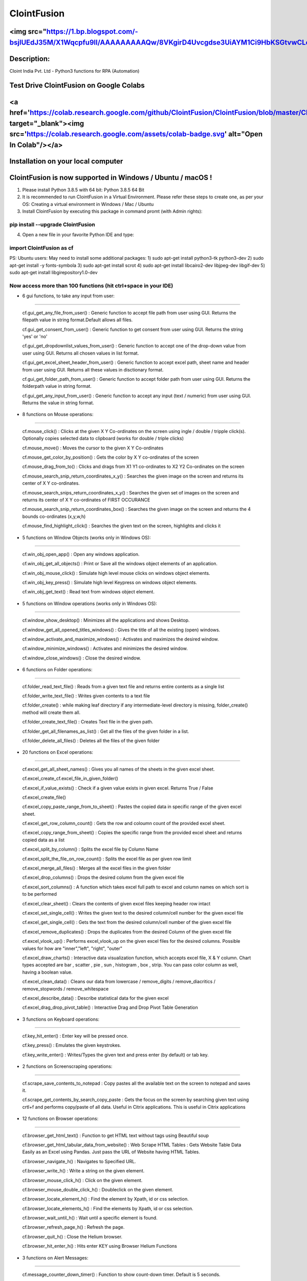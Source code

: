 ============
ClointFusion
============
<img src="https://1.bp.blogspot.com/-bsjlUEdJ35M/X1Wqcpfu9lI/AAAAAAAAAQw/8VKgirD4Uvcgdse3UiAYM1Ci9HbKSGtvwCLcBGAsYHQ/s122/Splash.png">
============
Description:
============

Cloint India Pvt. Ltd - Python3 functions for RPA (Automation)

Test Drive ClointFusion on Google Colabs
========================================

<a href='https://colab.research.google.com/github/ClointFusion/ClointFusion/blob/master/ClointFusion_Labs.ipynb' target="_blank"><img src='https://colab.research.google.com/assets/colab-badge.svg' alt="Open In Colab\"/></a>
========================================

Installation on your local computer
===================================

ClointFusion is now supported in Windows / Ubuntu / macOS !
===========================================================

1. Please install Python 3.8.5 with 64 bit: Python 3.8.5 64 Bit

2. It is recommended to run ClointFusion in a Virtual Environment.
   Please refer these steps to create one, as per your OS: Creating a
   virtual environment in Windows / Mac / Ubuntu

3. Install ClointFusion by executing this package in command promt (with
   Admin rights):

pip install --upgrade ClointFusion
~~~~~~~~~~~~~~~~~~~~~~~~~~~~~~~~~~

4. Open a new file in your favorite Python IDE and type:

import ClointFusion as cf
~~~~~~~~~~~~~~~~~~~~~~~~~

PS: Ubuntu users: May need to install some additional packages: 
1) sudo apt-get install python3-tk python3-dev
2) sudo apt-get install -y fonts-symbola
3) sudo apt-get install scrot 
4) sudo apt-get install libcairo2-dev libjpeg-dev libgif-dev
5) sudo apt-get install libgirepository1.0-dev

Now access more than 100 functions (hit ctrl+space in your IDE)
~~~~~~~~~~~~~~~~~~~~~~~~~~~~~~~~~~~~~~~~~~~~~~~~~~~~~~~~~~~~~~~

-  6 gui functions, to take any input from user:
~~~~~~~~~~~~~~~~~~~~~~~~~~~~~~~~~~~~~~~~~~~~~~~~

   cf.gui\_get\_any\_file\_from\_user() : Generic function to accept
   file path from user using GUI. Returns the filepath value in string
   format.Default allows all files.

   cf.gui\_get\_consent\_from\_user() : Generic function to get consent
   from user using GUI. Returns the string 'yes' or 'no'

   cf.gui\_get\_dropdownlist\_values\_from\_user() : Generic function to
   accept one of the drop-down value from user using GUI. Returns all
   chosen values in list format.

   cf.gui\_get\_excel\_sheet\_header\_from\_user() : Generic function to
   accept excel path, sheet name and header from user using GUI. Returns
   all these values in disctionary format.

   cf.gui\_get\_folder\_path\_from\_user() : Generic function to accept
   folder path from user using GUI. Returns the folderpath value in
   string format.

   cf.gui\_get\_any\_input\_from\_user() : Generic function to accept
   any input (text / numeric) from user using GUI. Returns the value in
   string format.

-  8 functions on Mouse operations:
~~~~~~~~~~~~~~~~~~~~~~~~~~~~~~~~~~~

   cf.mouse\_click() : Clicks at the given X Y Co-ordinates on the
   screen using ingle / double / tripple click(s). Optionally copies
   selected data to clipboard (works for double / triple clicks)

   cf.mouse\_move() : Moves the cursor to the given X Y Co-ordinates

   cf.mouse\_get\_color\_by\_position() : Gets the color by X Y
   co-ordinates of the screen

   cf.mouse\_drag\_from\_to() : Clicks and drags from X1 Y1 co-ordinates
   to X2 Y2 Co-ordinates on the screen

   cf.mouse\_search\_snip\_return\_coordinates\_x\_y() : Searches the
   given image on the screen and returns its center of X Y co-ordinates.

   cf.mouse\_search\_snips\_return\_coordinates\_x\_y() : Searches the
   given set of images on the screen and returns its center of X Y
   co-ordinates of FIRST OCCURANCE

   cf.mouse\_search\_snip\_return\_coordinates\_box() : Searches the
   given image on the screen and returns the 4 bounds co-ordinates
   (x,y,w,h)

   cf.mouse\_find\_highlight\_click() : Searches the given text on the
   screen, highlights and clicks it

-  5 functions on Window Objects (works only in Windows OS):
~~~~~~~~~~~~~~~~~~~~~~~~~~~~~~~~~~~~~~~~~~~~~~~~~~~~~~~~~~~~~~~

    cf.win\_obj\_open\_app() : Open any windows application.

    cf.win\_obj\_get\_all\_objects() : Print or Save all the windows object elements of an application.

    cf.win\_obj\_mouse\_click() : Simulate high level mouse clicks on windows object elements.

    cf.win\_obj\_key\_press() : Simulate high level Keypress on windows object elements.

    cf.win\_obj\_get\_text() : Read text from windows object element.

-  5 functions on Window operations (works only in Windows OS):
~~~~~~~~~~~~~~~~~~~~~~~~~~~~~~~~~~~~~~~~~~~~~~~~~~~~~~~~~~~~~~~

   cf.window\_show\_desktop() : Minimizes all the applications and shows
   Desktop.

   cf.window\_get\_all\_opened\_titles\_windows() : Gives the title of
   all the existing (open) windows.

   cf.window\_activate\_and\_maximize\_windows() : Activates and
   maximizes the desired window.

   cf.window\_minimize\_windows() : Activates and minimizes the desired
   window.

   cf.window\_close\_windows() : Close the desired window.

-  6 functions on Folder operations:
~~~~~~~~~~~~~~~~~~~~~~~~~~~~~~~~~~~~

   cf.folder\_read\_text\_file() : Reads from a given text file and
   returns entire contents as a single list

   cf.folder\_write\_text\_file() : Writes given contents to a text file

   cf.folder\_create() : while making leaf directory if any
   intermediate-level directory is missing, folder\_create() method will
   create them all.

   cf.folder\_create\_text\_file() : Creates Text file in the given
   path.

   cf.folder\_get\_all\_filenames\_as\_list() : Get all the files of the
   given folder in a list.

   cf.folder\_delete\_all\_files() : Deletes all the files of the given
   folder

-  20 functions on Excel operations:
~~~~~~~~~~~~~~~~~~~~~~~~~~~~~~~~~~~~

   cf.excel\_get\_all\_sheet\_names() : Gives you all names of the
   sheets in the given excel sheet.

   cf.excel\_create\_cf.excel\_file\_in\_given\_folder()

   cf.excel\_if\_value\_exists() : Check if a given value exists in
   given excel. Returns True / False

   cf.excel\_create\_file()

   cf.excel\_copy\_paste\_range\_from\_to\_sheet() : Pastes the copied
   data in specific range of the given excel sheet.

   cf.excel\_get\_row\_column\_count() : Gets the row and coloumn count
   of the provided excel sheet.

   cf.excel\_copy\_range\_from\_sheet() : Copies the specific range from
   the provided excel sheet and returns copied data as a list

   cf.excel\_split\_by\_column() : Splits the excel file by Column Name

   cf.excel\_split\_the\_file\_on\_row\_count() : Splits the excel file
   as per given row limit

   cf.excel\_merge\_all\_files() : Merges all the excel files in the
   given folder

   cf.excel\_drop\_columns() : Drops the desired column from the given
   excel file

   cf.excel\_sort\_columns() : A function which takes excel full path to
   excel and column names on which sort is to be performed

   cf.excel\_clear\_sheet() : Clears the contents of given excel files
   keeping header row intact

   cf.excel\_set\_single\_cell() : Writes the given text to the desired
   column/cell number for the given excel file

   cf.excel\_get\_single\_cell() : Gets the text from the desired
   column/cell number of the given excel file

   cf.excel\_remove\_duplicates() : Drops the duplicates from the
   desired Column of the given excel file

   cf.excel\_vlook\_up() : Performs excel\_vlook\_up on the given excel
   files for the desired columns. Possible values for how are
   "inner","left", "right", "outer"

   cf.excel\_draw\_charts() : Interactive data visualization function,
   which accepts excel file, X & Y column. Chart types accepted are bar
   , scatter , pie , sun , histogram , box , strip. You can pass color
   column as well, having a boolean value.

   cf.excel\_clean\_data() : Cleans our data from lowercase /
   remove\_digits / remove\_diacritics / remove\_stopwords /
   remove\_whitespace

   cf.excel\_describe\_data() : Describe statistical data for the given
   excel

   cf.excel\_drag\_drop\_pivot\_table() : Interactive Drag and Drop Pivot Table Generation
   
-  3 functions on Keyboard operations:
~~~~~~~~~~~~~~~~~~~~~~~~~~~~~~~~~~~~~~

   cf.key\_hit\_enter() : Enter key will be pressed once.

   cf.key\_press() : Emulates the given keystrokes.

   cf.key\_write\_enter() : Writes/Types the given text and press enter
   (by default) or tab key.

-  2 functions on Screenscraping operations:
~~~~~~~~~~~~~~~~~~~~~~~~~~~~~~~~~~~~~~~~~~~~

   cf.scrape\_save\_contents\_to\_notepad : Copy pastes all the
   available text on the screen to notepad and saves it.

   cf.scrape\_get\_contents\_by\_search\_copy\_paste : Gets the focus on
   the screen by searching given text using crtl+f and performs
   copy/paste of all data. Useful in Citrix applications. This is useful
   in Citrix applications

-  12 functions on Browser operations:
~~~~~~~~~~~~~~~~~~~~~~~~~~~~~~~~~~~~~~

   cf.browser\_get\_html\_text() : Function to get HTML text without
   tags using Beautiful soup

   cf.browser\_get\_html\_tabular\_data\_from\_website() : Web Scrape
   HTML Tables : Gets Website Table Data Easily as an Excel using
   Pandas. Just pass the URL of Website having HTML Tables.

   cf.browser\_navigate\_h() : Navigates to Specified URL.

   cf.browser\_write\_h() : Write a string on the given element.

   cf.browser\_mouse\_click\_h() : Click on the given element.

   cf.browser\_mouse\_double\_click\_h() : Doubleclick on the given
   element.

   cf.browser\_locate\_element\_h() : Find the element by Xpath, id or
   css selection.

   cf.browser\_locate\_elements\_h() : Find the elements by Xpath, id or
   css selection.

   cf.browser\_wait\_until\_h() : Wait until a specific element is
   found.

   cf.browser\_refresh\_page\_h() : Refresh the page.

   cf.browser\_quit\_h() : Close the Helium browser.

   cf.browser\_hit\_enter\_h() : Hits enter KEY using Browser Helium
   Functions

-  3 functions on Alert Messages:
~~~~~~~~~~~~~~~~~~~~~~~~~~~~~~~~~

   cf.message\_counter\_down\_timer() : Function to show count-down
   timer. Default is 5 seconds.

   cf.message\_pop\_up() : Specified message will popup on the screen
   for a specified duration of time.

   cf.message\_flash() : Specified msg will popup for a specified
   duration of time with OK button.

-  3 functions on String Operations:
~~~~~~~~~~~~~~~~~~~~~~~~~~~~~~~~~~~~

   cf.string\_remove\_special\_characters() : Removes all the special
   character.

   cf.string\_extract\_only\_alphabets() : Returns only alphabets from
   given input string

   cf.string\_extract\_only\_numbers() : Returns only numbers from given
   input string

-  Loads of miscellaneous functions related to emoji, capture photo, flash (pop-up) messages etc:
~~~~~~~~~~~~~~~~~~~~~~~~~~~~~~~~~~~~~~~~~~~~~~~~~~~~~~~~~~~~~~~~~~~~~~~~~~~~~~~~~~~~~~~~~~~~~~~~~

   cf.launch\_any\_exe\_bat\_application() : Launches any exe or batch
   file or excel file etc.

   cf.launch\_website\_h() : Internal function to launch browser.

   cf.schedule\_create\_task\_windows() : Schedules (weekly & daily
   options as of now) the current BOT (.bat) using Windows Task
   Scheduler. Please call create\_batch\_file() function before using
   this function to convert .pyw file to .bat

   cf.schedule\_delete\_task\_windows() : Deletes already scheduled
   task. Asks user to supply task\_name used during scheduling the task.
   You can also perform this action from Windows Task Scheduler.

   cf.show\_emoji() : Function which prints Emojis

   cf.message\_counter\_down\_timer() : Function to show count-down
   timer. Default is 5 seconds.

   cf.get\_long\_lat() : Function takes zip\_code as input (int) and
   returns longitude, latitude, state, city, county.

   cf.dismantle\_code() : This functions dis-assembles given function
   and shows you column-by-column summary to explain the output of
   disassembled bytecode.

   cf.ON\_semi\_automatic\_mode() : This function sets
   semi\_automatic\_mode as True => ON

   cf.OFF\_semi\_automatic\_mode() : This function sets
   semi\_automatic\_mode as False => OFF

   cf.camera\_capture\_image() : turn ON camera & take photo

   cf.convert\_csv\_to\_excel() : Function to convert CSV to Excel

   cf.capture\_snip\_now() : Captures the snip and stores in Image
   Folder of the BOT by giving continous numbering

   cf.take\_error\_screenshot() : Takes screenshot of an error popup
   parallely without waiting for the flow of the program. The screenshot
   will be saved in the log folder for reference.

   cf.find\_text\_on\_screen() : Clears previous search and finds the
   provided text on screen.

   cf.word\_cloud\_from\_url() : Function to create word cloud from a
   given website

ClointFusion's function works in different modes:
=================================================

1) If you pass all the required parameters, function works silently. So,
   this is expert (Non-GUI) mode. This mode gives you more control over
   the function's parameters.

2) If you do not pass any parameter, GUI would pop-up asking you the required parameters. Next time, when you run the BOT, based upon your configuration, which you get to choose at the beginning of BOT run:

       A) If Semi-Automatic mode is OFF, GUI would pop-up again, showing you the previous entries, allowing you to modify the parameters.

       B) If Semi-Automatic mode in ON, BOT works silently taking your previous GUI entries.

   GUI Mode is for beginners. Anytime, if you are not getting how to use
   the function, just call an empty function (without parameters) and
   GUI would pop-up asking you for required parameters.

We love your contribution
=========================

Contribute by giving a star / writing article on ClointFusion / feedback
/ report issues / bug fixes / feature enhancement / add documentation /
many more ways as you please..

Participate in our monthly online hackathons & weekly meetups. Click
here for more details: https://tinyurl.com/ClointFusion

Please visit our GitHub repository:
https://github.com/ClointFusion/ClointFusion

Contact us:
===========

Drop a mail to ClointFusion@cloint.com, ClointFusion@gmail.com
